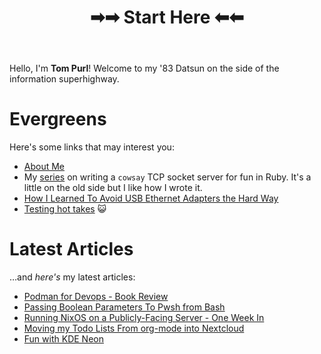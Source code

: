 #+TITLE: ➡➡ Start Here ⬅⬅

Hello, I'm *Tom Purl*! Welcome to my '83 Datsun on the side of the information superhighway.
* Evergreens
Here's some links that may interest you:

- [[file:About-Me.org][About Me]]
- My [[./tags/cowsayseries.html][series]] on writing a =cowsay= TCP socket server for fun in Ruby. It's a little on the old side but I like how I wrote it.
- [[file:Adventures_Using_USB_Ethernet_Adapters_With_My_Router.org][How I Learned To Avoid USB Ethernet Adapters the Hard Way]]
- [[./tags/testing.html][Testing hot takes]] 😺
* Latest Articles
...and /here's/ my latest articles:

- [[file:Podman_For_Devops_-_Book_Review.org][Podman for Devops - Book Review]]
- [[file:Passing_Bool_To_Pwsh_From_Bash.org][Passing Boolean Parameters To Pwsh from Bash]]
- [[file:running-nixos-week-1.org][Running NixOS on a Publicly-Facing Server - One Week In]]
- [[file:Moving_Todos_From_Org_To_Nextcloud.org][Moving my Todo Lists From org-mode into Nextcloud]]
- [[file:Fun_With_KDE_Neon.org][Fun with KDE Neon]]
